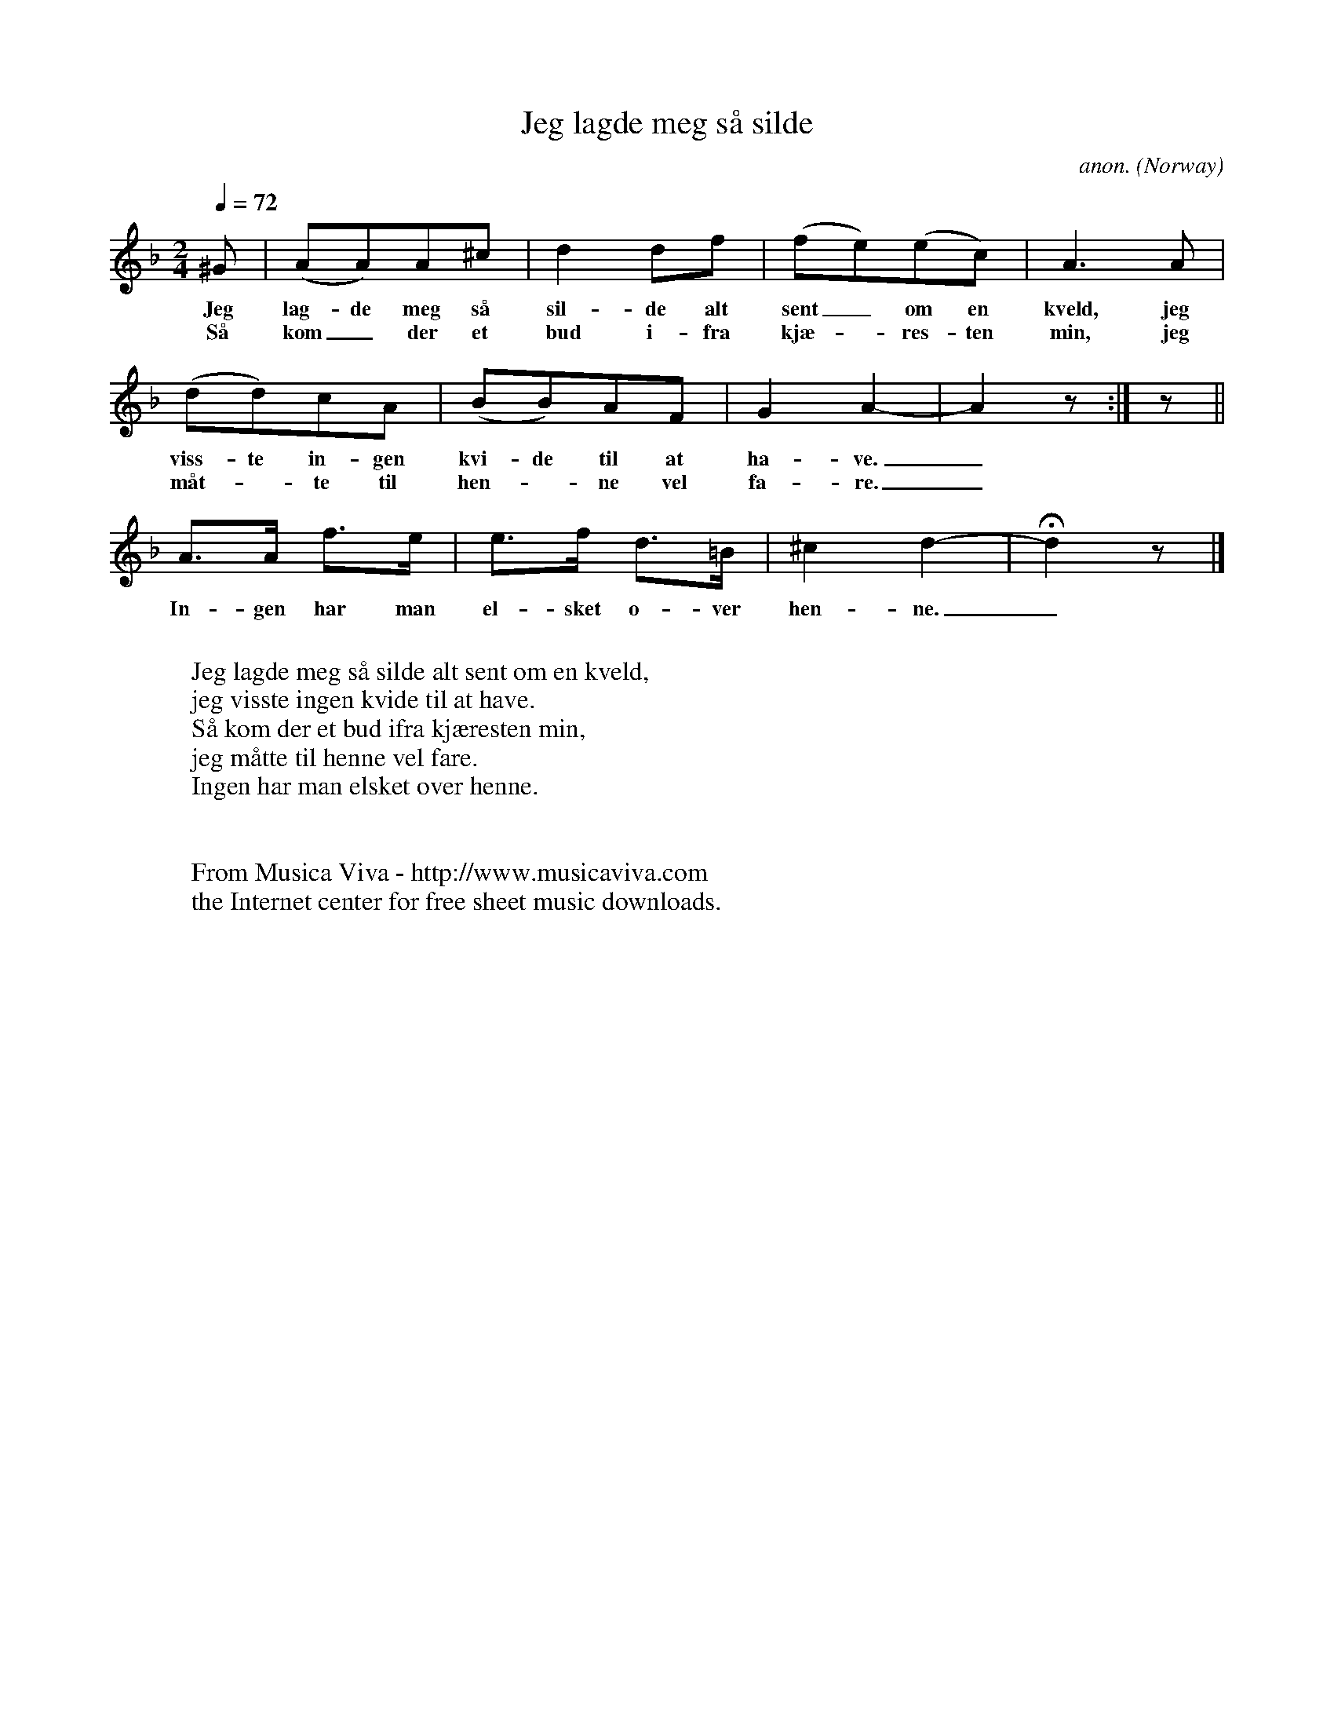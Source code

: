 X:2890
T:Jeg lagde meg s\aa silde
C:anon.
O:Norway
A:V\aag\aa
Z:Transcribed by Frank Nordberg - http://www.musicaviva.com
F:http://abc.musicaviva.com/tunes/norway/jeg-lagde-meg-saa/jeg-lagde-meg-saa-1.abc
M:2/4
L:1/8
Q:1/4=72
K:Dm
^G|(AA)A^c|d2df|(fe)(ec)|A3A|
w:Jeg lag-de meg s\aa sil-de alt sent_ om en kveld, jeg
w:S\aa kom_ der et bud i-fra kj\ae--res-ten min, jeg
(dd)cA|(BB)AF|G2A2-|A2 z:|z||
w:viss-te in-gen kvi-de til at ha-ve._
w:m\aat--te til hen--ne vel fa-re._
A>A f>e|e>f d>=B|^c2d2-|Hd2z|]
w:In-gen har man el-sket o-ver hen-ne._
W:
W:Jeg lagde meg s\aa silde alt sent om en kveld,
W:jeg visste ingen kvide til at have.
W:S\aa kom der et bud ifra kj\aeresten min,
W:jeg m\aatte til henne vel fare.
W:Ingen har man elsket over henne.
W:
W:
W:  From Musica Viva - http://www.musicaviva.com
W:  the Internet center for free sheet music downloads.

